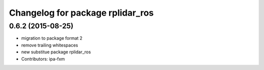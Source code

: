 ^^^^^^^^^^^^^^^^^^^^^^^^^^^^^^^^^
Changelog for package rplidar_ros
^^^^^^^^^^^^^^^^^^^^^^^^^^^^^^^^^

0.6.2 (2015-08-25)
------------------
* migration to package format 2
* remove trailing whitespaces
* new substitue package rplidar_ros
* Contributors: ipa-fxm
